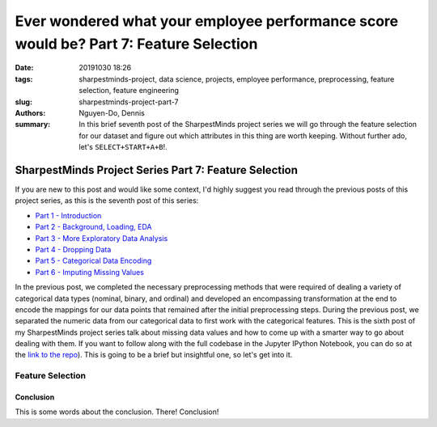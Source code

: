 Ever wondered what your employee performance score would be? Part 7: Feature Selection
######################################################################################

:date: 20191030 18:26
:tags: sharpestminds-project, data science, projects, employee performance, preprocessing, feature selection, feature engineering
:slug: sharpestminds-project-part-7
:authors: Nguyen-Do, Dennis;
:summary: In this brief seventh post of the SharpestMinds project series we will go through the feature selection for our dataset and figure out which attributes in this thing are worth keeping. Without further ado, let's ``SELECT+START+A+B``!.

******************************************************
SharpestMinds Project Series Part 7: Feature Selection
******************************************************

If you are new to this post and would like some context, I'd highly suggest you read through the previous posts of this project series, as this is the seventh post of this series:

* `Part 1 - Introduction <{filename}./sharpestminds-project-part-1.rst>`_
* `Part 2 - Background, Loading, EDA <{filename}./sharpestminds-project-part-2.rst>`_
* `Part 3 - More Exploratory Data Analysis <{filename}./sharpestminds-project-part-3.rst>`_
* `Part 4 - Dropping Data <{filename}./sharpestminds-project-part-4.rst>`_
* `Part 5 - Categorical Data Encoding <{filename}./sharpestminds-project-part-5.rst>`_
* `Part 6 - Imputing Missing Values <{filename}./sharpestminds-project-part-6.rst>`_

In the previous post, we completed the necessary preprocessing methods that were required of dealing a variety of categorical data types (nominal, binary, and ordinal) and developed an encompassing transformation at the end to encode the mappings for our data points that remained after the initial preprocessing steps. During the previous post, we separated the numeric data from our categorical data to first work with the categorical features. This is the sixth post of my SharpestMinds project series talk about missing data values and how to come up with a smarter way to go about dealing with them. If you want to follow along with the full codebase in the Jupyter IPython Notebook, you can do so at the `link to the repo <https://github.com/SJHH-Nguyen-D/sharpestminds-project>`_). This is going to be a brief but insightful one, so let's get into it. 

=================
Feature Selection
=================

.. image:: /assets/cocos_bizarre_adventure.jpg
    :width: 518px
    :height: 691px
    :alt: CoCo the cat
    :align: center


Conclusion
**********

This is some words about the conclusion. There! Conclusion!